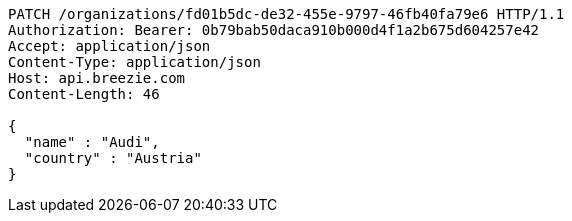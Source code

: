 [source,http,options="nowrap"]
----
PATCH /organizations/fd01b5dc-de32-455e-9797-46fb40fa79e6 HTTP/1.1
Authorization: Bearer: 0b79bab50daca910b000d4f1a2b675d604257e42
Accept: application/json
Content-Type: application/json
Host: api.breezie.com
Content-Length: 46

{
  "name" : "Audi",
  "country" : "Austria"
}
----